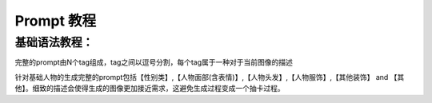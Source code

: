 Prompt 教程
########################################

基础语法教程：
----------------------------------------
完整的prompt由N个tag组成，tag之间以逗号分割，每个tag属于一种对于当前图像的描述

针对基础人物的生成完整的prompt包括【性别类】,【人物面部(含表情)】,【人物头发】,【人物服饰】,【其他装饰】 and 【其他】。细致的描述会使得生成的图像更加接近需求，这避免生成过程变成一个抽卡过程。






















































